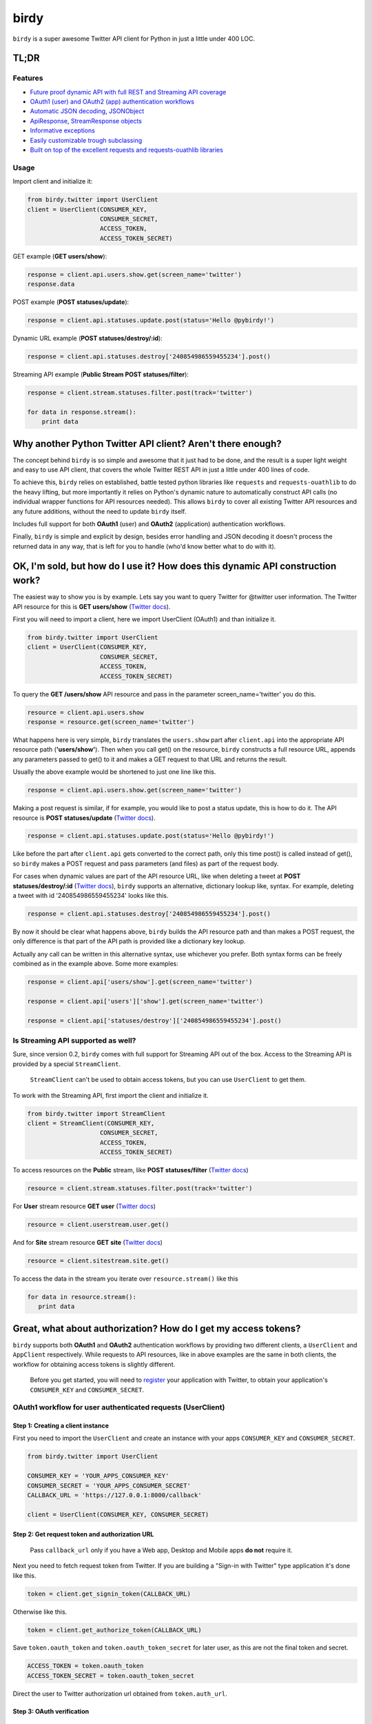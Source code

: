 birdy
=====

``birdy`` is a super awesome Twitter API client for Python in just a little under 400 LOC.

TL;DR
-----

Features
^^^^^^^^

* `Future proof dynamic API with full REST and Streaming API coverage <#ok-im-sold-but-how-do-i-use-it-how-does-this-dynamic-api-construction-work>`_
* `OAuth1 (user) and OAuth2 (app) authentication workflows <#great-what-about-authorization-how-do-i-get-my-access-tokens>`_
* `Automatic JSON decoding <#automatic-json-decoding>`_, `JSONObject <#jsonobject>`_
* `ApiResponse <#apiresponse>`_, `StreamResponse objects <#streamresponse>`_
* `Informative exceptions <#informative-exceptions>`_ 
* `Easily customizable trough subclassing <#customize-and-extend-trough-subclassing>`_
* `Built on top of the excellent requests and requests-ouathlib libraries <#credits>`_

Usage
^^^^^

Import client and initialize it:

.. code-block:: python

    from birdy.twitter import UserClient
    client = UserClient(CONSUMER_KEY,
                        CONSUMER_SECRET,
                        ACCESS_TOKEN,
                        ACCESS_TOKEN_SECRET)
                       
GET example (**GET users/show**):

.. code-block:: python

    response = client.api.users.show.get(screen_name='twitter')
    response.data

POST example (**POST statuses/update**):

.. code-block:: pyhton

    response = client.api.statuses.update.post(status='Hello @pybirdy!')

Dynamic URL example (**POST statuses/destroy/:id**):

.. code-block:: python

    response = client.api.statuses.destroy['240854986559455234'].post()

Streaming API example (**Public Stream POST statuses/filter**): 

.. code-block:: python

    response = client.stream.statuses.filter.post(track='twitter')

    for data in response.stream():
        print data


Why another Python Twitter API client? Aren't there enough?
-----------------------------------------------------------

The concept behind ``birdy`` is so simple and awesome that it just had to be done, and the result is a super light weight and easy to use API client, that covers the whole Twitter REST API in just a little under 400 lines of code.

To achieve this, ``birdy`` relies on established, battle tested python libraries like ``requests`` and ``requests-ouathlib`` to do the heavy lifting, but more importantly it relies on Python's dynamic nature to automatically construct API calls (no individual wrapper functions for API resources needed). This allows ``birdy`` to cover all existing Twitter API resources and any future additions, without the need to update ``birdy`` itself.

Includes full support for both **OAuth1** (user) and **OAuth2** (application) authentication workflows.

Finally, ``birdy`` is simple and explicit by design, besides error handling and JSON decoding it doesn't process the returned data in any way, that is left for you to handle (who'd know better what to do with it).


.. _api-label:

OK, I'm sold, but how do I use it? How does this dynamic API construction work?
-------------------------------------------------------------------------------

The easiest way to show you is by example. Lets say you want to query Twitter for @twitter user information. The Twitter API resource for this is **GET users/show** (`Twitter docs <https://dev.twitter.com/docs/api/1.1/get/users/show>`_).

First you will need to import a client, here we import UserClient (OAuth1) and than initialize it.

.. code-block:: python

    from birdy.twitter import UserClient
    client = UserClient(CONSUMER_KEY,
                        CONSUMER_SECRET,
                        ACCESS_TOKEN,
                        ACCESS_TOKEN_SECRET)

To query the **GET /users/show** API resource and pass in the parameter screen_name='twitter' you do this.

.. code-block:: python

    resource = client.api.users.show
    response = resource.get(screen_name='twitter')

What happens here is very simple, ``birdy`` translates the ``users.show`` part after ``client.api`` into the appropriate API resource path (**'users/show'**). Then when you call get() on the resource, ``birdy`` constructs a full resource URL, appends any  parameters passed to get() to it and makes a GET request to that URL and returns the result.

Usually the above example would be shortened to just one line like this.

.. code-block:: python

    response = client.api.users.show.get(screen_name='twitter')

Making a post request is similar, if for example, you would like to post a status update, this is how to do it. The API resource is **POST statuses/update** (`Twitter docs <https://dev.twitter.com/docs/api/1.1/post/statuses/update>`_).

.. code-block:: python

    response = client.api.statuses.update.post(status='Hello @pybirdy!')

Like before the part after ``client.api`` gets converted to the correct path, only this time post() is called instead of get(), so ``birdy`` makes a POST request and pass parameters (and files) as part of the request body.

For cases when dynamic values are part of the API resource URL, like when deleting a tweet at **POST statuses/destroy/:id** (`Twitter docs <https://dev.twitter.com/docs/api/1.1/post/statuses/destroy/:id>`_), ``birdy`` supports an alternative, dictionary lookup like, syntax. For example, deleting a tweet with id '240854986559455234' looks like this.

.. code-block:: python

    response = client.api.statuses.destroy['240854986559455234'].post()

By now it should be clear what happens above, ``birdy`` builds the API resource path and than makes a POST request, the only difference is that part of the API path is provided like a dictionary key lookup. 

Actually any call can be written in this alternative syntax, use whichever you prefer. Both syntax forms can be freely combined as in the example above. Some more examples:

.. code-block:: python

    response = client.api['users/show'].get(screen_name='twitter')

    response = client.api['users']['show'].get(screen_name='twitter')

    response = client.api['statuses/destroy']['240854986559455234'].post()


Is Streaming API supported as well?
^^^^^^^^^^^^^^^^^^^^^^^^^^^^^^^^^^^

Sure, since version 0.2, ``birdy`` comes with full support for Streaming API out of the box. Access to the Streaming API is provided by a special ``StreamClient``.

    ``StreamClient`` can't be used to obtain access tokens, but you can use ``UserClient`` to get them.

To work with the Streaming API, first import the client and initialize it.

.. code-block:: python

    from birdy.twitter import StreamClient
    client = StreamClient(CONSUMER_KEY,
                        CONSUMER_SECRET,
                        ACCESS_TOKEN,
                        ACCESS_TOKEN_SECRET)

To access resources on the **Public** stream, like **POST statuses/filter** (`Twitter docs <https://dev.twitter.com/docs/api/1.1/post/statuses/filter>`_)

.. code-block:: python

    resource = client.stream.statuses.filter.post(track='twitter')

For **User** stream resource **GET user** (`Twitter docs <https://dev.twitter.com/docs/api/1.1/get/user>`_)

.. code-block:: python

    resource = client.userstream.user.get()

And for **Site** stream resource **GET site** (`Twitter docs <https://dev.twitter.com/docs/api/1.1/get/site>`_)

.. code-block:: python

    resource = client.sitestream.site.get()

To access the data in the stream you iterate over ``resource.stream()`` like this

.. code-block:: python

    for data in resource.stream():
       print data

Great, what about authorization? How do I get my access tokens?
---------------------------------------------------------------

``birdy`` supports both **OAuth1** and **OAuth2** authentication workflows by providing two different clients, a ``UserClient`` and ``AppClient`` respectively. While requests to API resources, like in above examples are the same in both clients, the workflow for obtaining access tokens is slightly different.

    Before you get started, you will need to `register <https://dev.twitter.com/apps>`_ your application with Twitter, to obtain your application's ``CONSUMER_KEY`` and ``CONSUMER_SECRET``.

OAuth1 workflow for user authenticated requests (UserClient)
^^^^^^^^^^^^^^^^^^^^^^^^^^^^^^^^^^^^^^^^^^^^^^^^^^^^^^^^^^^^

Step 1: Creating a client instance 
~~~~~~~~~~~~~~~~~~~~~~~~~~~~~~~~~~

First you need to import the ``UserClient`` and create an instance with your apps ``CONSUMER_KEY`` and ``CONSUMER_SECRET``.

.. code-block:: python

    from birdy.twitter import UserClient

    CONSUMER_KEY = 'YOUR_APPS_CONSUMER_KEY'
    CONSUMER_SECRET = 'YOUR_APPS_CONSUMER_SECRET'
    CALLBACK_URL = 'https://127.0.0.1:8000/callback'

    client = UserClient(CONSUMER_KEY, CONSUMER_SECRET)

Step 2: Get request token and authorization URL
~~~~~~~~~~~~~~~~~~~~~~~~~~~~~~~~~~~~~~~~~~~~~~~

    Pass ``callback_url`` only if you have a Web app, Desktop and Mobile apps **do not** require it.

Next you need to fetch request token from Twitter. If you are building a "Sign-in with Twitter" type application it's done like this.

.. code-block:: python

    token = client.get_signin_token(CALLBACK_URL)

Otherwise like this.

.. code-block:: python

    token = client.get_authorize_token(CALLBACK_URL)

Save ``token.oauth_token`` and ``token.oauth_token_secret`` for later user, as this are not the final token and secret.

.. code-block:: python

    ACCESS_TOKEN = token.oauth_token
    ACCESS_TOKEN_SECRET = token.oauth_token_secret

Direct the user to Twitter authorization url obtained from ``token.auth_url``.

Step 3: OAuth verification
~~~~~~~~~~~~~~~~~~~~~~~~~~

    If you have a Desktop or Mobile app, ``OAUTH_VERIFIER`` is the PIN code, you can skip the part about extraction.

After authorizing your application on Twitter, the user will be redirected back to the ``callback_url`` provided during client initialization in *Step 1*.

You will need to extract the ``OAUTH_VERIFIER`` from the URL. Most web frameworks provide an easy way of doing this or you can parse the URL yourself using ``urlparse`` module (if that is your thing).

Django and Flask examples:

.. code-block:: python
    
    #Django
    OAUTH_VERIFIER = request.GET['oauth_verifier']

    #Flash
    OAUTH_VERIFIER = request.args.get('oauth_verifier')

Once you have the ``OAUTH_VERIFIER`` you can use it to obtain the final access token and secret. To do that you will need to create a new instance of ``UserClient``, this time also passing in ``ACCESS_TOKEN`` and ``ACCESS_TOKEN_SECRET`` obtained in *Step 2* and then fetch the tokens.

.. code-block:: python

    client = UserClient(CONSUMER_KEY, CONSUMER_SECRET,
                        ACCESS_TOKEN, ACCESS_TOKEN_SECRET)
    
    token = client.get_access_token(OAUTH_VERIFIER)

Now that you have the final access token and secret you can save ``token.oauth_token`` and ``token.oauth_token_secret`` to the database for later use, also you can use the client to start making API request immediately. For example, you can retrieve the users home timeline like this.

.. code-block:: python

    response = client.api.statuses.home_timeline.get()
    response.data

That's it you have successfully authorized the user, retrieved the tokens and can now make API calls on their behalf.


OAuth2 workflow for app authenticated requests (AppClient)
^^^^^^^^^^^^^^^^^^^^^^^^^^^^^^^^^^^^^^^^^^^^^^^^^^^^^^^^^^

Step 1: Creating a client instance 
~~~~~~~~~~~~~~~~~~~~~~~~~~~~~~~~~~

For OAuth2 you will be using the ``AppClient``, so first you need to import it and create an instance with your apps ``CONSUMER_KEY`` and ``CONSUMER_SECRET``.

.. code-block:: python

    from birdy.twitter import AppClient

    CONSUMER_KEY = 'YOUR_APPS_CONSUMER_KEY'
    CONSUMER_SECRET = 'YOUR_APPS_CONSUMER_SECRET'

    client = AppClient(CONSUMER_KEY, CONSUMER_SECRET)

Step 2: Getting the access token
~~~~~~~~~~~~~~~~~~~~~~~~~~~~~~~~

OAuth2 workflow is much simpler compared to OAuth1, to obtain the access token you simply do this.

.. code-block:: python

    access_token = client.get_access_token()

That's it, you can start using the client immediately to make API request on behalf of the app. It's recommended you save the ``access_token`` for later use. You initialize the client with a saved token like this.

.. code-block:: python

    client = AppClient(CONSUMER_KEY, CONSUMER_SECRET, SAVED_ACCESS_TOKEN)

Keep in mind that OAuth2 authenticated requests are **read-only** and not all API resources are available. Check `Twitter docs <https://dev.twitter.com/docs/api/1.1>`_ for more information.

Any other useful features I should know about?
----------------------------------------------

Of course, ``birdy`` comes with some handy features, to ease your development, right out of the box. Lets take a look at some of the goodies.

Automatic JSON decoding
^^^^^^^^^^^^^^^^^^^^^^^

JSON data returned by the REST and Streaming API is automatically decoded to native Python objects, no extra coding necessary, start using the data right away.

JSONObject
^^^^^^^^^^
 
When decoding JSON data, ``objects`` are, instead of a regular Python dictionary, converted to a ``JSONObject``, which is a read-only dictionary subclass with attribute style access in addition to regular dictionary lookup style, for convenience. The following code produces the same result

.. code-block:: python
 
    followers_count = response.data['followers_count']

    followers_count = response.data.followers_count

..

    Don't want to use JSONObject? No problem, this behavior can be changed by means of subclassing.
    
ApiResponse
^^^^^^^^^^^

Calls to REST API resources return a ``ApiResponse``, which in addition to returned data, also gives you access to response headers (useful for checking rate limits) and resource URL.

.. code-block:: python

    response.data           # decoded JSON data
    response.resource_url   # resource URL
    response.headers        # dictionary containing response HTTP headers
   
StreamResponse
^^^^^^^^^^^^^^

``StreamResponse`` is returned when calling Streaming API resources and provides the **stream()** method which returns an iterator used to receive JSON decoded streaming data. Like ``ApiResponse`` it also gives you access to response headers and resource URL.

.. code-block:: python

    response.stream()       # a generator method used to iterate over the stream
    
    for data in response.stream():
        print data 

Informative exceptions
^^^^^^^^^^^^^^^^^^^^^^

There are 4 types of exceptions in ``birdy`` all subclasses of base ``BirdyException`` (which is never directly raised). 

* ``TwitterClientError`` raised for connection and access token retrieval errors 
* ``TwitterApiError`` raised when Twitter returns an error
* ``TwitterAuthError`` raised when authentication fails, ``TwitterApiError`` subclass
* ``TwitterRateLimitError`` raised when rate limit for resource is reached, ``TwitterApiError`` subclass

``TwitterApiError`` and ``TwitterClientError`` instances (exepct for access token retrieval errors) provide a informative error description which includes the resource URL and request method used (very handy when tracking errors in logs), also available is the following:

.. code-block:: python

    exception.request_method    # HTTP method used to make the request (GET or POST)
    exception.resource_url      # URL of the API resource called
    exception.status_code       # HTTP status code returned by Twitter
    exception.error_code        # error code returned by Twitter
    exception.headers           # dictionary containing response HTTP headers

Customize and extend trough subclassing
^^^^^^^^^^^^^^^^^^^^^^^^^^^^^^^^^^^^^^^

``birdy`` was built with subclassing in mind, if you wish to change the way it works, all you have to do is subclass one of the clients and override some methods and you are good to go.

    Subclassing a client and then using the subclass instance in your code is actually **the recommended way** of using ``birdy``.

For example, if you don't wish to use ``JSONObject`` you have to override **get_json_object_hook()** method.

.. code-block:: python

    from birdy.twitter import UserClient
    
    class MyClient(UserClient):
        @staticmethod
        def get_json_object_hook(data):
            return data
    
    client = MyClient(...)
    response = client.api.users.show.get(screen_name='twitter')

Or maybe, if you want global error handling for common errors, just override **handle_response()** method.

.. code-block:: python

   class MyClient(UserClient):
       def handle_response(self, method, response):
           try:
               response = super(MyClient, self).handle_response(method, response)
           except TwitterApiError, e:
               ...
               # Your error handling code
               ...
           return response

Another use of subclassing is configuration of ``requests.Session`` instance (`docs <http://docs.python-requests.org/en/latest/api/#sessionapi>`_) used to make HTTP requests, to configure it, you override the **configure_oauth_session()** method.

.. code-block:: python

    class MyClient(UserClient):
        def configure_oauth_session(self, session):
            session = super(MyClient, self).configure_oauth_session(session)
            session.proxies = {'http': 'foo.bar:3128'}
        return session

Do you accept contributions and feature requests?
-------------------------------------------------

**Yes**, both contributions (including feedback) and feature requests are welcome, the proper way in both cases is to first open an issue on `GitHub <https://github.com/inueni/birdy/issues>`_ and we will take if from there.

    Keep in mind that I work on this project on my free time, so I might not be able to respond right way.

What does the future hold? Will there be a 1.0 release?
-------------------------------------------------------

Next release (0.3) will focus on Python 3 support, the version after that should be 1.0 which will focus on unit tests. 

After 1.0 some of the possible features are:

* Cursors for REST API
* Automatic reconnecting for Streaming API

Credits
-------

``birdy`` would not exists if not for the excellent `requests <http://www.python-requests.org>`_ and `requests-oauthlib <https://requests-oauthlib.readthedocs.org/en/latest/>`_ libraries and the wonderful `Python <http://www.python.org>`_ programing language.

Also thanks to `Twython <https://github.com/ryanmcgrath/twython>`_ for inspiration and `python-twitter <https://github.com/bear/python-twitter>`_ for motivation.

Question, comments, ...
-----------------------

If you need to contact me, you can follow me on Twitter (`@sect2k <https://twitter.com/sect2k/>`_) or drop me an email at `mitja@inueni.com <mailto:mitja@inueni.com>`_.
